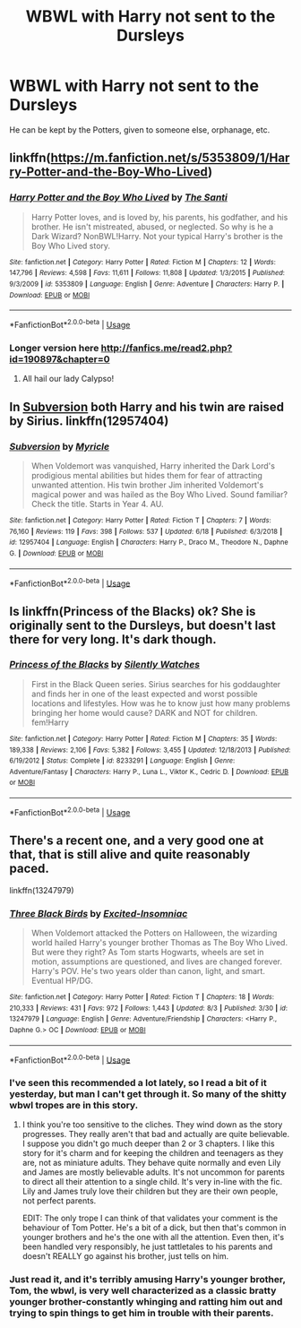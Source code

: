 #+TITLE: WBWL with Harry not sent to the Dursleys

* WBWL with Harry not sent to the Dursleys
:PROPERTIES:
:Score: 17
:DateUnix: 1565154770.0
:DateShort: 2019-Aug-07
:FlairText: Request
:END:
He can be kept by the Potters, given to someone else, orphanage, etc.


** linkffn([[https://m.fanfiction.net/s/5353809/1/Harry-Potter-and-the-Boy-Who-Lived]])
:PROPERTIES:
:Author: natus92
:Score: 4
:DateUnix: 1565185284.0
:DateShort: 2019-Aug-07
:END:

*** [[https://www.fanfiction.net/s/5353809/1/][*/Harry Potter and the Boy Who Lived/*]] by [[https://www.fanfiction.net/u/1239654/The-Santi][/The Santi/]]

#+begin_quote
  Harry Potter loves, and is loved by, his parents, his godfather, and his brother. He isn't mistreated, abused, or neglected. So why is he a Dark Wizard? NonBWL!Harry. Not your typical Harry's brother is the Boy Who Lived story.
#+end_quote

^{/Site/:} ^{fanfiction.net} ^{*|*} ^{/Category/:} ^{Harry} ^{Potter} ^{*|*} ^{/Rated/:} ^{Fiction} ^{M} ^{*|*} ^{/Chapters/:} ^{12} ^{*|*} ^{/Words/:} ^{147,796} ^{*|*} ^{/Reviews/:} ^{4,598} ^{*|*} ^{/Favs/:} ^{11,611} ^{*|*} ^{/Follows/:} ^{11,808} ^{*|*} ^{/Updated/:} ^{1/3/2015} ^{*|*} ^{/Published/:} ^{9/3/2009} ^{*|*} ^{/id/:} ^{5353809} ^{*|*} ^{/Language/:} ^{English} ^{*|*} ^{/Genre/:} ^{Adventure} ^{*|*} ^{/Characters/:} ^{Harry} ^{P.} ^{*|*} ^{/Download/:} ^{[[http://www.ff2ebook.com/old/ffn-bot/index.php?id=5353809&source=ff&filetype=epub][EPUB]]} ^{or} ^{[[http://www.ff2ebook.com/old/ffn-bot/index.php?id=5353809&source=ff&filetype=mobi][MOBI]]}

--------------

*FanfictionBot*^{2.0.0-beta} | [[https://github.com/tusing/reddit-ffn-bot/wiki/Usage][Usage]]
:PROPERTIES:
:Author: FanfictionBot
:Score: 2
:DateUnix: 1565185293.0
:DateShort: 2019-Aug-07
:END:


*** Longer version here [[http://fanfics.me/read2.php?id=190897&chapter=0]]
:PROPERTIES:
:Author: gedr
:Score: 2
:DateUnix: 1565204727.0
:DateShort: 2019-Aug-07
:END:

**** All hail our lady Calypso!
:PROPERTIES:
:Author: acelenny
:Score: 1
:DateUnix: 1565205198.0
:DateShort: 2019-Aug-07
:END:


** In [[https://www.fanfiction.net/s/12957404/1/Subversion][Subversion]] both Harry and his twin are raised by Sirius. linkffn(12957404)
:PROPERTIES:
:Author: chiruochiba
:Score: 2
:DateUnix: 1565192231.0
:DateShort: 2019-Aug-07
:END:

*** [[https://www.fanfiction.net/s/12957404/1/][*/Subversion/*]] by [[https://www.fanfiction.net/u/4812200/Myricle][/Myricle/]]

#+begin_quote
  When Voldemort was vanquished, Harry inherited the Dark Lord's prodigious mental abilities but hides them for fear of attracting unwanted attention. His twin brother Jim inherited Voldemort's magical power and was hailed as the Boy Who Lived. Sound familiar? Check the title. Starts in Year 4. AU.
#+end_quote

^{/Site/:} ^{fanfiction.net} ^{*|*} ^{/Category/:} ^{Harry} ^{Potter} ^{*|*} ^{/Rated/:} ^{Fiction} ^{T} ^{*|*} ^{/Chapters/:} ^{7} ^{*|*} ^{/Words/:} ^{76,160} ^{*|*} ^{/Reviews/:} ^{119} ^{*|*} ^{/Favs/:} ^{398} ^{*|*} ^{/Follows/:} ^{537} ^{*|*} ^{/Updated/:} ^{6/18} ^{*|*} ^{/Published/:} ^{6/3/2018} ^{*|*} ^{/id/:} ^{12957404} ^{*|*} ^{/Language/:} ^{English} ^{*|*} ^{/Characters/:} ^{Harry} ^{P.,} ^{Draco} ^{M.,} ^{Theodore} ^{N.,} ^{Daphne} ^{G.} ^{*|*} ^{/Download/:} ^{[[http://www.ff2ebook.com/old/ffn-bot/index.php?id=12957404&source=ff&filetype=epub][EPUB]]} ^{or} ^{[[http://www.ff2ebook.com/old/ffn-bot/index.php?id=12957404&source=ff&filetype=mobi][MOBI]]}

--------------

*FanfictionBot*^{2.0.0-beta} | [[https://github.com/tusing/reddit-ffn-bot/wiki/Usage][Usage]]
:PROPERTIES:
:Author: FanfictionBot
:Score: 1
:DateUnix: 1565194895.0
:DateShort: 2019-Aug-07
:END:


** Is linkffn(Princess of the Blacks) ok? She is originally sent to the Dursleys, but doesn't last there for very long. It's dark though.
:PROPERTIES:
:Author: machjacob51141
:Score: 3
:DateUnix: 1565183536.0
:DateShort: 2019-Aug-07
:END:

*** [[https://www.fanfiction.net/s/8233291/1/][*/Princess of the Blacks/*]] by [[https://www.fanfiction.net/u/4036441/Silently-Watches][/Silently Watches/]]

#+begin_quote
  First in the Black Queen series. Sirius searches for his goddaughter and finds her in one of the least expected and worst possible locations and lifestyles. How was he to know just how many problems bringing her home would cause? DARK and NOT for children. fem!Harry
#+end_quote

^{/Site/:} ^{fanfiction.net} ^{*|*} ^{/Category/:} ^{Harry} ^{Potter} ^{*|*} ^{/Rated/:} ^{Fiction} ^{M} ^{*|*} ^{/Chapters/:} ^{35} ^{*|*} ^{/Words/:} ^{189,338} ^{*|*} ^{/Reviews/:} ^{2,106} ^{*|*} ^{/Favs/:} ^{5,382} ^{*|*} ^{/Follows/:} ^{3,455} ^{*|*} ^{/Updated/:} ^{12/18/2013} ^{*|*} ^{/Published/:} ^{6/19/2012} ^{*|*} ^{/Status/:} ^{Complete} ^{*|*} ^{/id/:} ^{8233291} ^{*|*} ^{/Language/:} ^{English} ^{*|*} ^{/Genre/:} ^{Adventure/Fantasy} ^{*|*} ^{/Characters/:} ^{Harry} ^{P.,} ^{Luna} ^{L.,} ^{Viktor} ^{K.,} ^{Cedric} ^{D.} ^{*|*} ^{/Download/:} ^{[[http://www.ff2ebook.com/old/ffn-bot/index.php?id=8233291&source=ff&filetype=epub][EPUB]]} ^{or} ^{[[http://www.ff2ebook.com/old/ffn-bot/index.php?id=8233291&source=ff&filetype=mobi][MOBI]]}

--------------

*FanfictionBot*^{2.0.0-beta} | [[https://github.com/tusing/reddit-ffn-bot/wiki/Usage][Usage]]
:PROPERTIES:
:Author: FanfictionBot
:Score: 2
:DateUnix: 1565183547.0
:DateShort: 2019-Aug-07
:END:


** There's a recent one, and a very good one at that, that is still alive and quite reasonably paced.

linkffn(13247979)
:PROPERTIES:
:Author: muleGwent
:Score: 4
:DateUnix: 1565171305.0
:DateShort: 2019-Aug-07
:END:

*** [[https://www.fanfiction.net/s/13247979/1/][*/Three Black Birds/*]] by [[https://www.fanfiction.net/u/1517211/Excited-Insomniac][/Excited-Insomniac/]]

#+begin_quote
  When Voldemort attacked the Potters on Halloween, the wizarding world hailed Harry's younger brother Thomas as The Boy Who Lived. But were they right? As Tom starts Hogwarts, wheels are set in motion, assumptions are questioned, and lives are changed forever. Harry's POV. He's two years older than canon, light, and smart. Eventual HP/DG.
#+end_quote

^{/Site/:} ^{fanfiction.net} ^{*|*} ^{/Category/:} ^{Harry} ^{Potter} ^{*|*} ^{/Rated/:} ^{Fiction} ^{T} ^{*|*} ^{/Chapters/:} ^{18} ^{*|*} ^{/Words/:} ^{210,333} ^{*|*} ^{/Reviews/:} ^{431} ^{*|*} ^{/Favs/:} ^{972} ^{*|*} ^{/Follows/:} ^{1,443} ^{*|*} ^{/Updated/:} ^{8/3} ^{*|*} ^{/Published/:} ^{3/30} ^{*|*} ^{/id/:} ^{13247979} ^{*|*} ^{/Language/:} ^{English} ^{*|*} ^{/Genre/:} ^{Adventure/Friendship} ^{*|*} ^{/Characters/:} ^{<Harry} ^{P.,} ^{Daphne} ^{G.>} ^{OC} ^{*|*} ^{/Download/:} ^{[[http://www.ff2ebook.com/old/ffn-bot/index.php?id=13247979&source=ff&filetype=epub][EPUB]]} ^{or} ^{[[http://www.ff2ebook.com/old/ffn-bot/index.php?id=13247979&source=ff&filetype=mobi][MOBI]]}

--------------

*FanfictionBot*^{2.0.0-beta} | [[https://github.com/tusing/reddit-ffn-bot/wiki/Usage][Usage]]
:PROPERTIES:
:Author: FanfictionBot
:Score: 3
:DateUnix: 1565171333.0
:DateShort: 2019-Aug-07
:END:


*** I've seen this recommended a lot lately, so I read a bit of it yesterday, but man I can't get through it. So many of the shitty wbwl tropes are in this story.
:PROPERTIES:
:Author: Tertyakai
:Score: 2
:DateUnix: 1565198231.0
:DateShort: 2019-Aug-07
:END:

**** I think you're too sensitive to the cliches. They wind down as the story progresses. They really aren't that bad and actually are quite believable. I suppose you didn't go much deeper than 2 or 3 chapters. I like this story for it's charm and for keeping the children and teenagers as they are, not as miniature adults. They behave quite normally and even Lily and James are mostly believable adults. It's not uncommon for parents to direct all their attention to a single child. It's very in-line with the fic. Lily and James truly love their children but they are their own people, not perfect parents.

EDIT: The only trope I can think of that validates your comment is the behaviour of Tom Potter. He's a bit of a dick, but then that's common in younger brothers and he's the one with all the attention. Even then, it's been handled very responsibly, he just tattletales to his parents and doesn't REALLY go against his brother, just tells on him.
:PROPERTIES:
:Author: muleGwent
:Score: 2
:DateUnix: 1565199493.0
:DateShort: 2019-Aug-07
:END:


*** Just read it, and it's terribly amusing Harry's younger brother, Tom, the wbwl, is very well characterized as a classic bratty younger brother-constantly whinging and ratting him out and trying to spin things to get him in trouble with their parents.
:PROPERTIES:
:Author: rupabose
:Score: 2
:DateUnix: 1565208733.0
:DateShort: 2019-Aug-08
:END:
